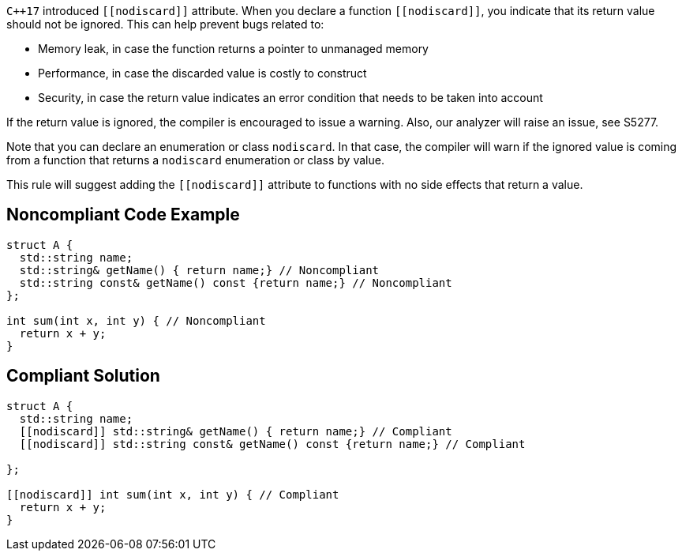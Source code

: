 ``{cpp}17`` introduced ``\[[nodiscard]]`` attribute. When you declare a function ``\[[nodiscard]]``, you indicate that its return value should not be ignored. This can help prevent bugs related to:

* Memory leak, in case the function returns a pointer to unmanaged memory
* Performance, in case the discarded value is costly to construct
* Security, in case the return value indicates an error condition that needs to be taken into account

If the return value is ignored, the compiler is encouraged to issue a warning. Also, our analyzer will raise an issue, see S5277.


Note that you can declare an enumeration or class ``++nodiscard++``. In that case, the compiler will warn if the ignored value is coming from a function that returns a ``++nodiscard++`` enumeration or class by value.


This rule will suggest adding the ``\[[nodiscard]]`` attribute to functions with no side effects that return a value.

== Noncompliant Code Example

----
struct A {
  std::string name;
  std::string& getName() { return name;} // Noncompliant
  std::string const& getName() const {return name;} // Noncompliant
};

int sum(int x, int y) { // Noncompliant
  return x + y;
}
----

== Compliant Solution

----
struct A {
  std::string name;
  [[nodiscard]] std::string& getName() { return name;} // Compliant
  [[nodiscard]] std::string const& getName() const {return name;} // Compliant

};

[[nodiscard]] int sum(int x, int y) { // Compliant
  return x + y;
}
----
